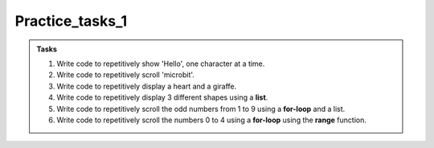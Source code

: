 ====================================================
Practice_tasks_1
====================================================

.. admonition:: Tasks

    1.  Write code to repetitively show 'Hello', one character at a time.
    2.  Write code to repetitively scroll 'microbit'.
    3.  Write code to repetitively display a heart and a giraffe.
    4.  Write code to repetitively display 3 different shapes using a **list**.
    5.  Write code to repetitively scroll the odd numbers from 1 to 9 using a **for-loop** and a list.
    6.  Write code to repetitively scroll the numbers 0 to 4 using a **for-loop** using the **range** function.


